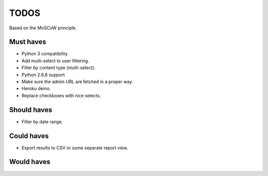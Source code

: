 TODOS
==========================================
Based on the MoSCoW principle.

Must haves
------------------------------------------
+ Python 3 compatibility.
+ Add multi-select to user filtering.
+ Filter by content type (multi-select).
+ Python 2.6.8 support
+ Make sure the admin URL are fetched in a proper way.
+ Heroku demo.
+ Replace checkboxes with nice selects.

Should haves
------------------------------------------
- Filter by date range.

Could haves
------------------------------------------
- Export results to CSV or some separate report view.

Would haves
------------------------------------------
